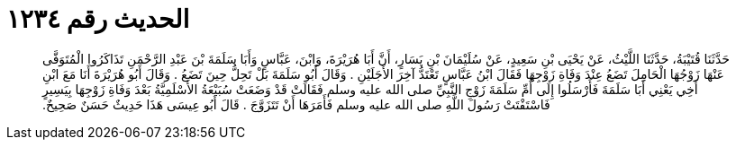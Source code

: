 
= الحديث رقم ١٢٣٤

[quote.hadith]
حَدَّثَنَا قُتَيْبَةُ، حَدَّثَنَا اللَّيْثُ، عَنْ يَحْيَى بْنِ سَعِيدٍ، عَنْ سُلَيْمَانَ بْنِ يَسَارٍ، أَنَّ أَبَا هُرَيْرَةَ، وَابْنَ، عَبَّاسٍ وَأَبَا سَلَمَةَ بْنَ عَبْدِ الرَّحْمَنِ تَذَاكَرُوا الْمُتَوَفَّى عَنْهَا زَوْجُهَا الْحَامِلَ تَضَعُ عِنْدَ وَفَاةِ زَوْجِهَا فَقَالَ ابْنُ عَبَّاسٍ تَعْتَدُّ آخِرَ الأَجَلَيْنِ ‏.‏ وَقَالَ أَبُو سَلَمَةَ بَلْ تَحِلُّ حِينَ تَضَعُ ‏.‏ وَقَالَ أَبُو هُرَيْرَةَ أَنَا مَعَ ابْنِ أَخِي يَعْنِي أَبَا سَلَمَةَ فَأَرْسَلُوا إِلَى أُمِّ سَلَمَةَ زَوْجِ النَّبِيِّ صلى الله عليه وسلم فَقَالَتْ قَدْ وَضَعَتْ سُبَيْعَةُ الأَسْلَمِيَّةُ بَعْدَ وَفَاةِ زَوْجِهَا بِيَسِيرٍ فَاسْتَفْتَتْ رَسُولَ اللَّهِ صلى الله عليه وسلم فَأَمَرَهَا أَنْ تَتَزَوَّجَ ‏.‏ قَالَ أَبُو عِيسَى هَذَا حَدِيثٌ حَسَنٌ صَحِيحٌ.‏